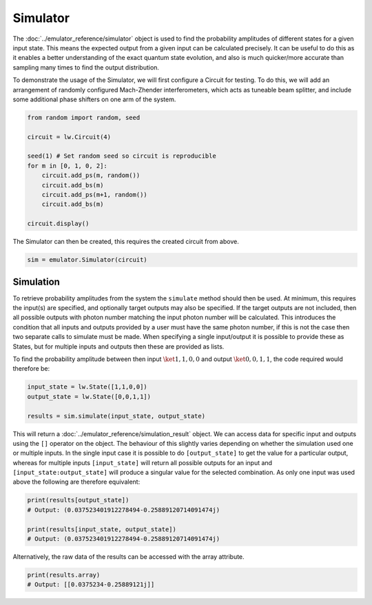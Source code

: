 Simulator
=========

The :doc:`../emulator_reference/simulator` object is used to find the probability amplitudes of different states for a given input state. This means the expected output from a given input can be calculated precisely. It can be useful to do this as it enables a better understanding of the exact quantum state evolution, and also is much quicker/more accurate than sampling many times to find the output distribution.

To demonstrate the usage of the Simulator, we will first configure a Circuit for testing. To do this, we will add an arrangement of randomly configured Mach-Zhender interferometers, which acts as tuneable beam splitter, and include some additional phase shifters on one arm of the system.

.. code-block:: Python

    from random import random, seed

    circuit = lw.Circuit(4)

    seed(1) # Set random seed so circuit is reproducible
    for m in [0, 1, 0, 2]:
        circuit.add_ps(m, random())
        circuit.add_bs(m)
        circuit.add_ps(m+1, random())
        circuit.add_bs(m)

    circuit.display()

.. image:: assets/simulator_circuit.svg
    :scale: 100%
    :align: center

The Simulator can then be created, this requires the created circuit from above.

.. code-block:: Python

    sim = emulator.Simulator(circuit)

Simulation
----------

To retrieve probability amplitudes from the system the ``simulate`` method should then be used. At minimum, this requires the input(s) are specified, and optionally target outputs may also be specified. If the target outputs are not included, then all possible outputs with photon number matching the input photon number will be calculated. This introduces the condition that all inputs and outputs provided by a user must have the same photon number, if this is not the case then two separate calls to simulate must be made. When specifying a single input/output it is possible to provide these as States, but for multiple inputs and outputs then these are provided as lists. 

To find the probability amplitude between then input :math:`\ket{1,1,0,0}` and output :math:`\ket{0,0,1,1}`, the code required would therefore be:

.. code-block:: Python

    input_state = lw.State([1,1,0,0])
    output_state = lw.State([0,0,1,1])

    results = sim.simulate(input_state, output_state)

This will return a :doc:`../emulator_reference/simulation_result` object. We can access data for specific input and outputs using the ``[]`` operator on the object. The behaviour of this slightly varies depending on whether the simulation used one or multiple inputs. In the single input case it is possible to do ``[output_state]`` to get the value for a particular output, whereas for multiple inputs ``[input_state]`` will return all possible outputs for an input and ``[input_state:output_state]`` will produce a singular value for the selected combination. As only one input was used above the following are therefore equivalent:

.. code-block:: Python

    print(results[output_state])
    # Output: (0.037523401912278494-0.25889120714091474j)

    print(results[input_state, output_state])
    # Output: (0.037523401912278494-0.25889120714091474j)

Alternatively, the raw data of the results can be accessed with the array attribute.

.. code-block:: Python

    print(results.array)
    # Output: [[0.0375234-0.25889121j]]